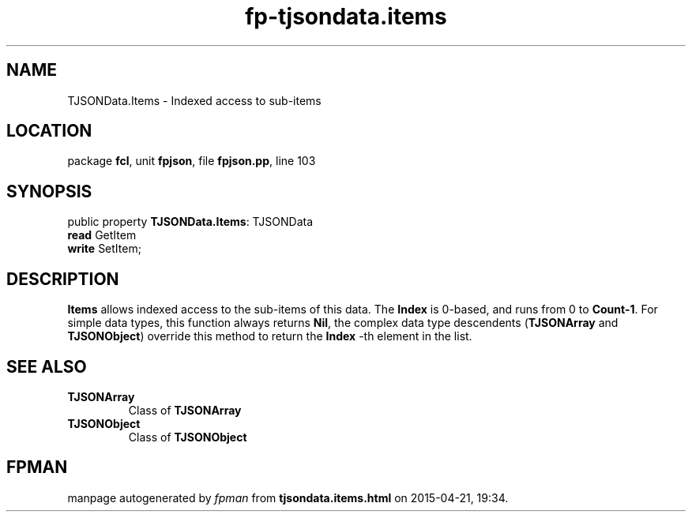 .\" file autogenerated by fpman
.TH "fp-tjsondata.items" 3 "2014-03-14" "fpman" "Free Pascal Programmer's Manual"
.SH NAME
TJSONData.Items - Indexed access to sub-items
.SH LOCATION
package \fBfcl\fR, unit \fBfpjson\fR, file \fBfpjson.pp\fR, line 103
.SH SYNOPSIS
public property \fBTJSONData.Items\fR: TJSONData
  \fBread\fR GetItem
  \fBwrite\fR SetItem;
.SH DESCRIPTION
\fBItems\fR allows indexed access to the sub-items of this data. The \fBIndex\fR is 0-based, and runs from 0 to \fBCount-1\fR. For simple data types, this function always returns \fBNil\fR, the complex data type descendents (\fBTJSONArray\fR and \fBTJSONObject\fR) override this method to return the \fBIndex\fR -th element in the list.


.SH SEE ALSO
.TP
.B TJSONArray
Class of \fBTJSONArray\fR 
.TP
.B TJSONObject
Class of \fBTJSONObject\fR 

.SH FPMAN
manpage autogenerated by \fIfpman\fR from \fBtjsondata.items.html\fR on 2015-04-21, 19:34.

